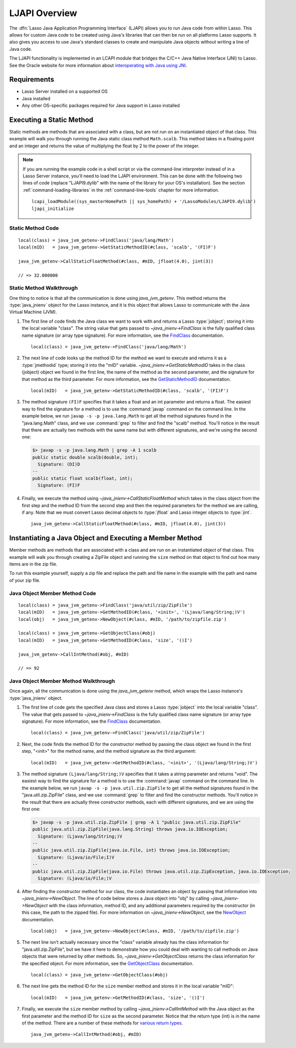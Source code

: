 .. _ljapi-overview:

**************
LJAPI Overview
**************

.. index:: LJAPI

The :dfn:`Lasso Java Application Programming Interface` (LJAPI) allows you to
run Java code from within Lasso. This allows for custom Java code to be created
using Java's libraries that can then be run on all platforms Lasso supports. It
also gives you access to use Java's standard classes to create and manipulate
Java objects without writing a line of Java code.

The LJAPI functionality is implemented in an LCAPI module that bridges the C/C++
Java Native Interface (JNI) to Lasso. See the Oracle website for more
information about `interoperating with Java using JNI`_.


Requirements
============

-  Lasso Server installed on a supported OS
-  Java installed
-  Any other OS-specific packages required for Java support in Lasso installed


Executing a Static Method
=========================

Static methods are methods that are associated with a class, but are not run on
an instantiated object of that class. This example will walk you through running
the Java static class method ``Math.scalb``. This method takes in a floating
point and an integer and returns the value of multiplying the float by 2 to the
power of the integer.

.. note::
   If you are running the example code in a shell script or via the command-line
   interpreter instead of in a Lasso Server instance, you'll need to load the
   LJAPI environment. This can be done with the following two lines of code
   (replace "LJAPI9.dylib" with the name of the library for your OS's
   installation). See the section :ref:`command-loading-libraries` in the
   :ref:`command-line-tools` chapter for more information. ::

      lcapi_loadModule((sys_masterHomePath || sys_homePath) + '/LassoModules/LJAPI9.dylib')
      ljapi_initialize


Static Method Code
------------------

::

   local(class) = java_jvm_getenv->FindClass('java/lang/Math')
   local(mID)   = java_jvm_getenv->GetStaticMethodID(#class, 'scalb', '(FI)F')

   java_jvm_getenv->CallStaticFloatMethod(#class, #mID, jfloat(4.0), jint(3))

   // => 32.000000


Static Method Walkthrough
-------------------------

One thing to notice is that all the communication is done using
`java_jvm_getenv`. This method returns the :type:`java_jnienv` object for the
Lasso instance, and it is this object that allows Lasso to communicate with the
Java Virtual Machine (JVM).

#. The first line of code finds the Java class we want to work with and returns
   a Lasso :type:`jobject`; storing it into the local variable "class". The
   string value that gets passed to `~java_jnienv->FindClass` is the fully
   qualified class name signature (or array type signature). For more
   information, see the `FindClass`_ documentation. ::

      local(class) = java_jvm_getenv->FindClass('java/lang/Math')

#. The next line of code looks up the method ID for the method we want to
   execute and returns it as a :type:`jmethodid` type; storing it into the "mID"
   variable. `~java_jnienv->GetStaticMethodID` takes in the class (jobject)
   object we found in the first line, the name of the method as the second
   parameter, and the signature for that method as the third parameter. For more
   information, see the `GetStaticMethodID`_ documentation. ::

      local(mID)   = java_jvm_getenv->GetStaticMethodID(#class, 'scalb', '(FI)F')

#. The method signature ``(FI)F`` specifies that it takes a float and an int
   parameter and returns a float. The easiest way to find the signature for a
   method is to use the :command:`javap` command on the command line. In the
   example below, we run ``javap -s -p java.lang.Math`` to get all the method
   signatures found in the "java.lang.Math" class, and we use :command:`grep` to
   filter and find the "scalb" method. You'll notice in the result that there
   are actually two methods with the same name but with different signatures,
   and we're using the second one:

   .. code-block:: none

      $> javap -s -p java.lang.Math | grep -A 1 scalb
      public static double scalb(double, int);
        Signature: (DI)D
      --
      public static float scalb(float, int);
        Signature: (FI)F

#. Finally, we execute the method using `~java_jnienv->CallStaticFloatMethod`
   which takes in the class object from the first step and the method ID from
   the second step and then the required parameters for the method we are
   calling, if any. Note that we must convert Lasso decimal objects to
   :type:`jfloat` and Lasso integer objects to :type:`jint`. ::

      java_jvm_getenv->CallStaticFloatMethod(#class, #mID, jfloat(4.0), jint(3))


Instantiating a Java Object and Executing a Member Method
=========================================================

Member methods are methods that are associated with a class and are run on an
instantiated object of that class. This example will walk you through creating a
ZipFile object and running the ``size`` method on that object to find out how
many items are in the zip file.

To run this example yourself, supply a zip file and replace the path and file
name in the example with the path and name of your zip file.


Java Object Member Method Code
------------------------------

::

   local(class) = java_jvm_getenv->FindClass('java/util/zip/ZipFile')
   local(mID)   = java_jvm_getenv->GetMethodID(#class, '<init>', '(Ljava/lang/String;)V')
   local(obj)   = java_jvm_getenv->NewObject(#class, #mID, '/path/to/zipfile.zip')

   local(class) = java_jvm_getenv->GetObjectClass(#obj)
   local(mID)   = java_jvm_getenv->GetMethodID(#class, 'size', '()I')

   java_jvm_getenv->CallIntMethod(#obj, #mID)

   // => 92


Java Object Member Method Walkthrough
-------------------------------------

Once again, all the communication is done using the `java_jvm_getenv` method,
which wraps the Lasso instance's :type:`java_jnienv` object.

#. The first line of code gets the specified Java class and stores a Lasso
   :type:`jobject` into the local variable "class". The value that gets passed
   to `~java_jnienv->FindClass` is the fully qualified class name signature (or
   array type signature). For more information, see the `FindClass`_
   documentation. ::

      local(class) = java_jvm_getenv->FindClass('java/util/zip/ZipFile')

#. Next, the code finds the method ID for the constructor method by passing the
   class object we found in the first step, "<init>" for the method name, and
   the method signature as the third argument::

      local(mID)   = java_jvm_getenv->GetMethodID(#class, '<init>', '(Ljava/lang/String;)V')

#. The method signature ``(Ljava/lang/String;)V`` specifies that it takes a
   string parameter and returns "void". The easiest way to find the signature
   for a method is to use the :command:`javap` command on the command line. In
   the example below, we run ``javap -s -p java.util.zip.ZipFile`` to get all
   the method signatures found in the "java.util.zip.ZipFile" class, and we use
   :command:`grep` to filter and find the constructor methods. You'll notice in
   the result that there are actually three constructor methods, each with
   different signatures, and we are using the first one:

   .. code-block:: none

      $> javap -s -p java.util.zip.ZipFile | grep -A 1 "public java.util.zip.ZipFile"
      public java.util.zip.ZipFile(java.lang.String) throws java.io.IOException;
        Signature: (Ljava/lang/String;)V
      --
      public java.util.zip.ZipFile(java.io.File, int) throws java.io.IOException;
        Signature: (Ljava/io/File;I)V
      --
      public java.util.zip.ZipFile(java.io.File) throws java.util.zip.ZipException, java.io.IOException;
        Signature: (Ljava/io/File;)V

#. After finding the constructor method for our class, the code instantiates an
   object by passing that information into `~java_jnienv->NewObject`. The line
   of code below stores a Java object into "obj" by calling
   `~java_jnienv->NewObject` with the class information, method ID, and any
   additional parameters required by the constructor (in this case, the path to
   the zipped file). For more information on `~java_jnienv->NewObject`, see the
   `NewObject`_ documentation. ::

      local(obj)   = java_jvm_getenv->NewObject(#class, #mID, '/path/to/zipfile.zip')

#. The next line isn't actually necessary since the "class" variable already has
   the class information for "java.util.zip.ZipFile", but we have it here to
   demonstrate how you could deal with wanting to call methods on Java objects
   that were returned by other methods. So, `~java_jnienv->GetObjectClass`
   returns the class information for the specified object. For more information,
   see the `GetObjectClass`_ documentation. ::

      local(class) = java_jvm_getenv->GetObjectClass(#obj)

#. The next line gets the method ID for the ``size`` member method and stores it
   in the local variable "mID"::

      local(mID)   = java_jvm_getenv->GetMethodID(#class, 'size', '()I')

#. Finally, we execute the ``size`` member method by calling
   `~java_jnienv->CallIntMethod` with the Java object as the first parameter and
   the method ID for ``size`` as the second parameter. Notice that the return
   type (int) is in the name of the method. There are a number of these methods
   for `various return types`_. ::

      java_jvm_getenv->CallIntMethod(#obj, #mID)

.. _interoperating with Java using JNI: http://docs.oracle.com/javase/7/docs/technotes/guides/jni/spec/jniTOC.html
.. _FindClass: http://docs.oracle.com/javase/7/docs/technotes/guides/jni/spec/functions.html#wp16027
.. _GetStaticMethodID: http://docs.oracle.com/javase/7/docs/technotes/guides/jni/spec/functions.html#wp20950
.. _NewObject: http://docs.oracle.com/javase/7/docs/technotes/guides/jni/spec/functions.html#wp4517
.. _GetObjectClass: http://docs.oracle.com/javase/7/docs/technotes/guides/jni/spec/functions.html#wp16454
.. _various return types: http://docs.oracle.com/javase/7/docs/technotes/guides/jni/spec/functions.html#wp4256
